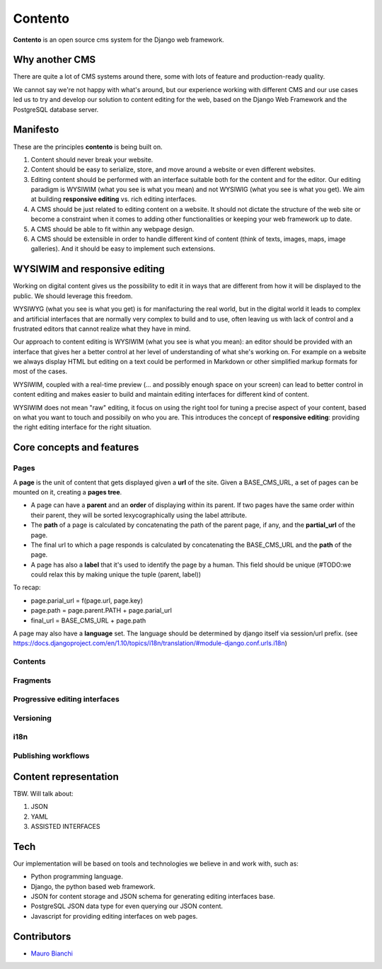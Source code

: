 Contento
========

**Contento** is an open source cms system for the Django web framework.

Why another CMS
---------------

There are quite a lot of CMS systems around there, some with lots of feature
and production-ready quality.

We cannot say we're not happy with what's around, but our experience
working with different CMS and our use cases led us to try and develop
our solution to content editing for the web, based on the Django Web Framework
and the PostgreSQL database server.


Manifesto
---------

These are the principles **contento** is being built on.

1. Content should never break your website.
2. Content should be easy to serialize, store, and move around a website
   or even different websites.
3. Editing content should be performed with an interface suitable both
   for the content and for the editor. Our editing paradigm is WYSIWIM
   (what you see is what you mean) and not WYSIWIG (what you see is what
   you get). We aim at building **responsive editing** vs. rich editing
   interfaces.
4. A CMS should be just related to editing content on a website. It
   should not dictate the structure of the web site or become a
   constraint when it comes to adding other functionalities or keeping
   your web framework up to date.
5. A CMS should be able to fit within any webpage design.
6. A CMS should be extensible in order to handle different kind of
   content (think of texts, images, maps, image galleries). And it
   should be easy to implement such extensions.

WYSIWIM and responsive editing
------------------------------

Working on digital content gives us the possibility to edit it in ways
that are different from how it will be displayed to the public. We
should leverage this freedom.

WYSIWYG (what you see is what you get) is for manifacturing the real
world, but in the digital world it leads to complex and artificial
interfaces that are normally very complex to build and to use, often
leaving us with lack of control and a frustrated editors that cannot
realize what they have in mind.

Our approach to content editing is WYSIWIM (what you see is what you
mean): an editor should be provided with an interface that gives her a
better control at her level of understanding of what she's working on.
For example on a website we always display HTML but editing on a text
could be performed in Markdown or other simplified markup formats for
most of the cases.

WYSIWIM, coupled with a real-time preview (... and possibly enough space
on your screen) can lead to better control in content editing and makes
easier to build and maintain editing interfaces for different kind of
content.

WYSIWIM does not mean "raw" editing, it focus on using the right tool
for tuning a precise aspect of your content, based on what you want to
touch and possibily on who you are. This introduces the concept of
**responsive editing**: providing the right editing interface for the
right situation.

Core concepts and features
--------------------------

Pages
~~~~~

A **page** is the unit of content that gets displayed given a **url** of the site.
Given a BASE_CMS_URL, a set of pages can be mounted on it, creating a **pages tree**.


- A page can have a **parent** and an **order** of displaying within its parent. If two pages have the same order within their parent, they will be sorted lexycographically using the label attribute.
- The **path** of a page is calculated by concatenating the path of the parent page, if any, and the **partial_url** of the page.
- The final url to which a page responds is calculated by concatenating the BASE_CMS_URL and the **path** of the page.
- A page has also a **label** that it's used to identify the page by a human. This field should be unique (#TODO:we could relax this by making unique the tuple (parent, label))


To recap:


- page.parial_url = f(page.url, page.key)
- page.path = page.parent.PATH + page.parial_url
- final_url = BASE_CMS_URL + page.path


A page may also have a **language** set.
The language should be determined by django itself via session/url prefix.
(see https://docs.djangoproject.com/en/1.10/topics/i18n/translation/#module-django.conf.urls.i18n)


Contents
~~~~~~~~

Fragments
~~~~~~~~~

Progressive editing interfaces
~~~~~~~~~~~~~~~~~~~~~~~~~~~~~~

Versioning
~~~~~~~~~~

i18n
~~~~

Publishing workflows
~~~~~~~~~~~~~~~~~~~~

Content representation
----------------------

TBW. Will talk about:

1. JSON
2. YAML
3. ASSISTED INTERFACES

Tech
----

Our implementation will be based on tools and technologies we believe in
and work with, such as:

-  Python programming language.
-  Django, the python based web framework.
-  JSON for content storage and JSON schema for generating editing
   interfaces base.
-  PostgreSQL JSON data type for even querying our JSON content.
-  Javascript for providing editing interfaces on web pages.


Contributors
------------

-  `Mauro Bianchi <https://github.com/bianchimro>`__

